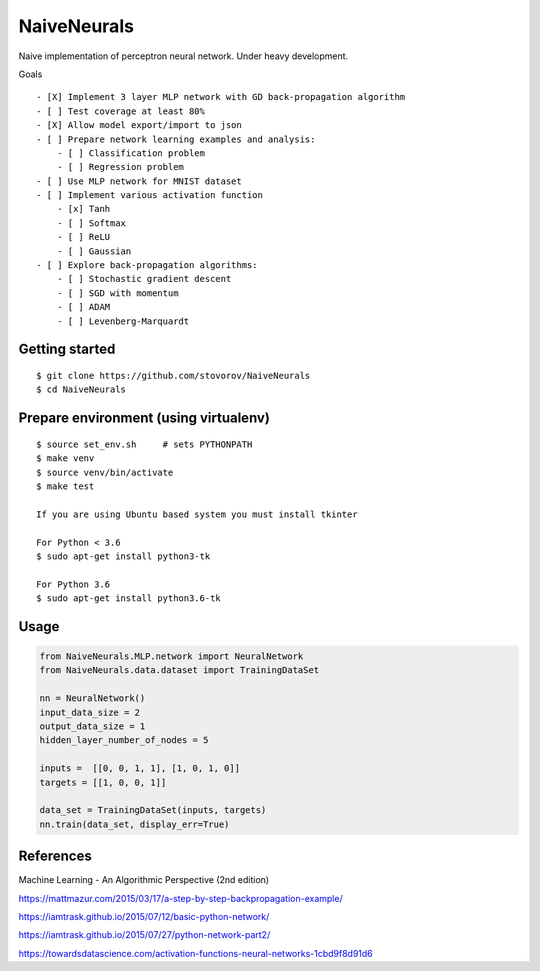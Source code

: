NaiveNeurals
============

Naive implementation of perceptron neural network. Under heavy development.


Goals

::

    - [X] Implement 3 layer MLP network with GD back-propagation algorithm
    - [ ] Test coverage at least 80%
    - [X] Allow model export/import to json
    - [ ] Prepare network learning examples and analysis:
        - [ ] Classification problem
        - [ ] Regression problem
    - [ ] Use MLP network for MNIST dataset
    - [ ] Implement various activation function
        - [x] Tanh
        - [ ] Softmax
        - [ ] ReLU
        - [ ] Gaussian
    - [ ] Explore back-propagation algorithms:
        - [ ] Stochastic gradient descent
        - [ ] SGD with momentum
        - [ ] ADAM
        - [ ] Levenberg-Marquardt



Getting started
---------------

::

    $ git clone https://github.com/stovorov/NaiveNeurals
    $ cd NaiveNeurals


Prepare environment (using virtualenv)
--------------------------------------

::

    $ source set_env.sh     # sets PYTHONPATH
    $ make venv
    $ source venv/bin/activate
    $ make test

    If you are using Ubuntu based system you must install tkinter

    For Python < 3.6
    $ sudo apt-get install python3-tk

    For Python 3.6
    $ sudo apt-get install python3.6-tk

Usage
-----


.. code:: python

    from NaiveNeurals.MLP.network import NeuralNetwork
    from NaiveNeurals.data.dataset import TrainingDataSet

    nn = NeuralNetwork()
    input_data_size = 2
    output_data_size = 1
    hidden_layer_number_of_nodes = 5

    inputs =  [[0, 0, 1, 1], [1, 0, 1, 0]]
    targets = [[1, 0, 0, 1]]

    data_set = TrainingDataSet(inputs, targets)
    nn.train(data_set, display_err=True)

References
----------

Machine Learning - An Algorithmic Perspective (2nd edition)

https://mattmazur.com/2015/03/17/a-step-by-step-backpropagation-example/

https://iamtrask.github.io/2015/07/12/basic-python-network/

https://iamtrask.github.io/2015/07/27/python-network-part2/

https://towardsdatascience.com/activation-functions-neural-networks-1cbd9f8d91d6

